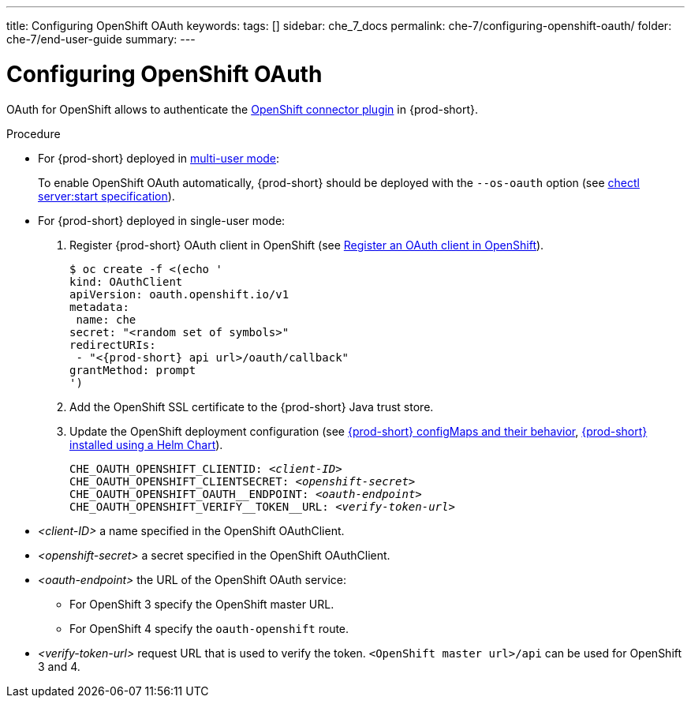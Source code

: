 ---
title: Configuring OpenShift OAuth
keywords:
tags: []
sidebar: che_7_docs
permalink: che-7/configuring-openshift-oauth/
folder: che-7/end-user-guide
summary:
---

:page-liquid:

[id="configuring-openshift-oauth_{context}"]
= Configuring OpenShift OAuth

OAuth for OpenShift allows to authenticate the link:{site-baseurl}/che-7/openshift-connector-overview/[OpenShift connector plugin] in {prod-short}.

.Procedure
* For {prod-short} deployed in link:{site-baseurl}/che-7/running-che-locally/#deploying-multi-user-che-in-multi-user-mode[multi-user mode]:
+
To enable OpenShift OAuth automatically, {prod-short} should be deployed with the `--os-oauth` option (see link:https://github.com/che-incubator/chectl#chectl-serverstart[chectl server:start specification]).
* For {prod-short} deployed in single-user mode:
. Register {prod-short} OAuth client in OpenShift (see link:https://docs.openshift.com/container-platform/4.3/authentication/configuring-internal-oauth.html#oauth-register-additional-client_configuring-internal-oauth[Register an OAuth client in OpenShift]).
+
[subs="+quotes,+attributes"]
----
$ oc create -f <(echo '
kind: OAuthClient
apiVersion: oauth.openshift.io/v1
metadata:
 name: che
secret: "<random set of symbols>"
redirectURIs:
 - "<{prod-short} api url>/oauth/callback"
grantMethod: prompt
')
----
. Add the OpenShift SSL certificate to the {prod-short} Java trust store.
//TODO yhontyk to uncomment later. For now it turns into an xref that breaks the bccutil build :( 
//See link:{site-baseurl}che-7/advanced-configuration-options/#adding-custom-certificates-to-trust-store_advanced-configuration-options[Adding custom public SSL certificates to {prod-short} trust-store]
. Update the OpenShift deployment configuration
(see link:{site-baseurl}che-7/advanced-configuration-options/#che-configmaps-and-their-behavior_advanced-configuration-options[{prod-short} configMaps and their behavior],
link:{site-baseurl}che-7/advanced-configuration-options/#che-installed-using-a-helm-chart[{prod-short} installed using a Helm Chart]).
+
====
[subs="+quotes,macros"]
----
CHE_OAUTH_OPENSHIFT_CLIENTID: _<client-ID>_
CHE_OAUTH_OPENSHIFT_CLIENTSECRET: _<openshift-secret>_
pass:[CHE_OAUTH_OPENSHIFT_OAUTH__ENDPOINT]: _<oauth-endpoint>_
pass:[CHE_OAUTH_OPENSHIFT_VERIFY__TOKEN__URL]: _<verify-token-url>_
----
====
* _<client-ID>_ a name specified in the OpenShift OAuthClient.
* _<openshift-secret>_ a secret specified in the OpenShift OAuthClient.
* _<oauth-endpoint>_ the URL of the OpenShift OAuth service:
** For OpenShift 3 specify the OpenShift master URL.
** For OpenShift 4 specify the `oauth-openshift` route.
* _<verify-token-url>_ request URL that is used to verify the token. `<OpenShift master url>/api` can be used for OpenShift 3 and 4.
